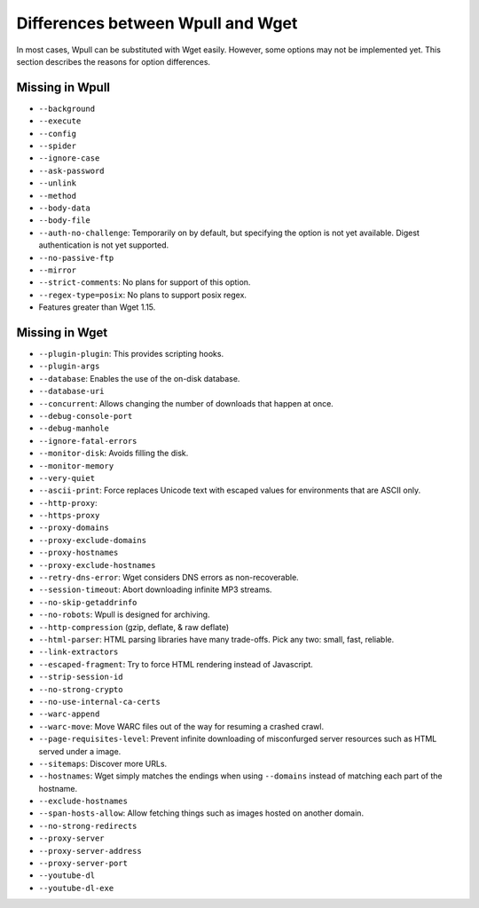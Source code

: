 ==================================
Differences between Wpull and Wget
==================================

In most cases, Wpull can be substituted with Wget easily. However, some options may not be implemented yet. This section describes the reasons for option differences.


Missing in Wpull
================

* ``--background``
* ``--execute``
* ``--config``
* ``--spider``
* ``--ignore-case``
* ``--ask-password``
* ``--unlink``
* ``--method``
* ``--body-data``
* ``--body-file``
* ``--auth-no-challenge``: Temporarily on by default, but specifying the option is not yet available. Digest authentication is not yet supported.
* ``--no-passive-ftp``
* ``--mirror``
* ``--strict-comments``: No plans for support of this option.
* ``--regex-type=posix``: No plans to support posix regex.
* Features greater than Wget 1.15.


Missing in Wget
===============

* ``--plugin-plugin``: This provides scripting hooks.
* ``--plugin-args``
* ``--database``: Enables the use of the on-disk database.
* ``--database-uri``
* ``--concurrent``: Allows changing the number of downloads that happen at once.
* ``--debug-console-port``
* ``--debug-manhole``
* ``--ignore-fatal-errors``
* ``--monitor-disk``: Avoids filling the disk.
* ``--monitor-memory``
* ``--very-quiet``
* ``--ascii-print``: Force replaces Unicode text with escaped values for environments that are ASCII only.
* ``--http-proxy``:
* ``--https-proxy``
* ``--proxy-domains``
* ``--proxy-exclude-domains``
* ``--proxy-hostnames``
* ``--proxy-exclude-hostnames``
* ``--retry-dns-error``: Wget considers DNS errors as non-recoverable.
* ``--session-timeout``: Abort downloading infinite MP3 streams.
* ``--no-skip-getaddrinfo``
* ``--no-robots``: Wpull is designed for archiving.
* ``--http-compression`` (gzip, deflate, & raw deflate)
* ``--html-parser``: HTML parsing libraries have many trade-offs. Pick any two: small, fast, reliable.
* ``--link-extractors``
* ``--escaped-fragment``: Try to force HTML rendering instead of Javascript.
* ``--strip-session-id``
* ``--no-strong-crypto``
* ``--no-use-internal-ca-certs``
* ``--warc-append``
* ``--warc-move``: Move WARC files out of the way for resuming a crashed crawl.
* ``--page-requisites-level``: Prevent infinite downloading of misconfurged server resources such as HTML served under a image.
* ``--sitemaps``: Discover more URLs.
* ``--hostnames``: Wget simply matches the endings when using ``--domains`` instead of matching each part of the hostname.
* ``--exclude-hostnames``
* ``--span-hosts-allow``: Allow fetching things such as images hosted on another domain.
* ``--no-strong-redirects``
* ``--proxy-server``
* ``--proxy-server-address``
* ``--proxy-server-port``
* ``--youtube-dl``
* ``--youtube-dl-exe``
